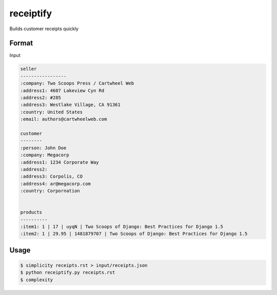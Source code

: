 receiptify
==========

Builds customer receipts quickly


Format
-------

Input

.. code-block:: RestructuredText

    seller
    -----------------
    :company: Two Scoops Press / Cartwheel Web
    :address1: 4607 Lakeview Cyn Rd
    :address2: #285
    :address3: Westlake Village, CA 91361
    :country: United States
    :email: authors@cartwheelweb.com
    
    customer
    --------
    :person: John Doe
    :company: Megacorp
    :address1: 1234 Corporate Way
    :address2: 
    :address3: Corpolis, CO
    :address4: ar@megacorp.com
    :country: Corpornation


    products
    ----------
    :item1: 1 | 17 | uyqN | Two Scoops of Django: Best Practices for Django 1.5
    :item2: 1 | 29.95 | 1481879707 | Two Scoops of Django: Best Practices for Django 1.5

    
Usage
------

.. code-block:: bash

    $ simplicity receipts.rst > input/receipts.json
    $ python receiptify.py receipts.rst
    $ complexity
